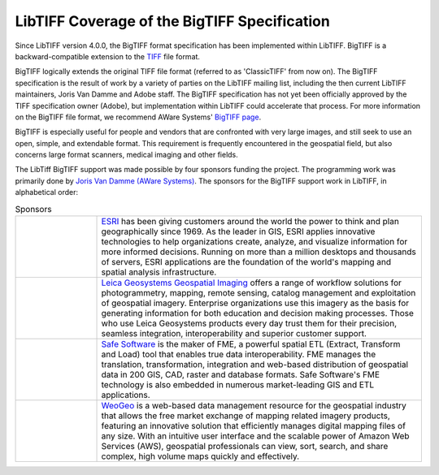 LibTIFF Coverage of the BigTIFF Specification
=============================================

Since LibTIFF version 4.0.0, the BigTIFF format specification has been implemented within LibTIFF.
BigTIFF is a backward-compatible extension to the `TIFF <http://www.awaresystems.be/imaging/tiff.html>`_
file format.

BigTIFF logically extends the original TIFF file format (referred to as 'ClassicTIFF' from now on).
The BigTIFF specification is the result of work by a variety of parties on the LibTIFF mailing list, including
the then current LibTIFF maintainers, Joris Van Damme and Adobe staff. The BigTIFF specification has not yet
been officially approved by the TIFF specification owner (Adobe), but implementation within LibTIFF
could accelerate that process.  For more information on the BigTIFF file format, we recommend AWare Systems'
`BigTIFF page <http://www.awaresystems.be/imaging/tiff/bigtiff.html>`_.

BigTIFF is especially useful for people and vendors that are confronted with very large images, and
still seek to use an open, simple, and extendable format. This requirement is frequently encountered in the
geospatial field, but also concerns large format scanners, medical imaging and other fields.

The LibTiff BigTIFF support was made possible by four sponsors funding the project. The programming work was
primarily done by `Joris Van Damme (AWare Systems) <http://www.awaresystems.be/index.html>`_.
The sponsors for the BigTIFF support work in LibTIFF, in alphabetical order:

.. list-table:: Sponsors
    :widths: 5 20
    :header-rows: 0

    * - .. image:: bigtiffpr_images/esri.png
            :width: 100%
            :alt: ESRI
      - `ESRI <http://www.esri.com/>`_ has been giving customers around the world the power to
        think and plan geographically since 1969.  As the leader in GIS, ESRI applies innovative technologies to help
        organizations create, analyze, and visualize information for more informed decisions.  Running on more than
        a million desktops and thousands of servers, ESRI applications are the foundation of the world's mapping and
        spatial analysis infrastructure.
    * - .. image:: bigtiffpr_images/leica.png
            :width: 100%
            :alt: Leica Geosystems Geospatial Imaging
      - `Leica Geosystems Geospatial Imaging <http://gi.leica-geosystems.com/default.aspx>`_ offers a
        range of workflow solutions for photogrammetry, mapping, remote sensing, catalog management and exploitation
        of geospatial imagery. Enterprise organizations use this imagery as the basis for generating information for
        both education and decision making processes. Those who use Leica Geosystems products every day trust them
        for their precision, seamless integration, interoperability and superior customer support.
    * - .. image:: bigtiffpr_images/safe.png
            :width: 100%
            :alt: Safe Software
      - `Safe Software <http://www.safe.com/>`_ is the maker of FME, a powerful spatial ETL (Extract,
        Transform and Load) tool that enables true data interoperability. FME manages the translation,
        transformation, integration and web-based distribution of geospatial data in 200 GIS, CAD, raster and
        database formats. Safe Software's FME technology is also embedded in numerous market-leading GIS and
        ETL applications.
    * - .. image:: bigtiffpr_images/weogeo.png
            :width: 100%
            :alt: WeoGeo
      - `WeoGeo <http://www.weogeo.com/>`_ is a web-based data management resource for the geospatial
        industry that allows the free market exchange of mapping related imagery products, featuring an innovative
        solution that efficiently manages digital mapping files of any size. With an intuitive user interface
        and the scalable power of Amazon Web Services (AWS), geospatial professionals can view, sort, search,
        and share complex, high volume maps quickly and effectively.
